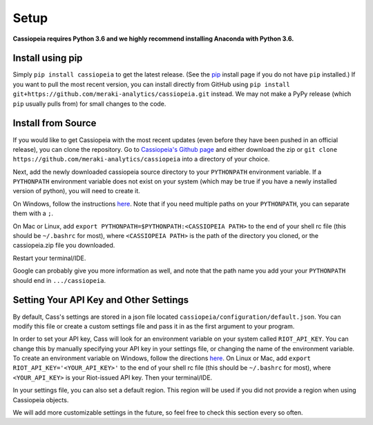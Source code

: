 Setup
#####

**Cassiopeia requires Python 3.6 and we highly recommend installing Anaconda with Python 3.6.**

Install using pip
=================
Simply ``pip install cassiopeia`` to get the latest release. (See the `pip <https://pip.pypa.io/en/stable/installing/>`_ install page if you do not have ``pip`` installed.) If you want to pull the most recent version, you can install directly from GitHub using ``pip install git+https://github.com/meraki-analytics/cassiopeia.git`` instead. We may not make a PyPy release (which ``pip`` usually pulls from) for small changes to the code.


Install from Source
===================
If you would like to get Cassiopeia with the most recent updates (even before they have been pushed in an official release), you can clone the repository. Go to `Cassiopeia's Github page <https://github.com/meraki-analytics/cassiopeia>`_ and either download the zip or ``git clone https://github.com/meraki-analytics/cassiopeia`` into a directory of your choice.

Next, add the newly downloaded cassiopeia source directory to your ``PYTHONPATH`` environment variable. If a ``PYTHONPATH`` environment variable does not exist on your system (which may be true if you have a newly installed version of python), you will need to create it.

On Windows, follow the instructions `here <https://www.microsoft.com/resources/documentation/windows/xp/all/proddocs/en-us/sysdm_advancd_environmnt_addchange_variable.mspx?mfr=true>`_. Note that if you need multiple paths on your ``PYTHONPATH``, you can separate them with a ``;``.

On Mac or Linux, add ``export PYTHONPATH=$PYTHONPATH:<CASSIOPEIA PATH>`` to the end of your shell rc file (this should be ``~/.bashrc`` for most), where ``<CASSIOPEIA PATH>`` is the path of the directory you cloned, or the cassiopeia.zip file you downloaded.

Restart your terminal/IDE.

Google can probably give you more information as well, and note that the path name you add your your ``PYTHONPATH`` should end in ``.../cassiopeia``.


Setting Your API Key and Other Settings
=======================================
By default, Cass's settings are stored in a json file located ``cassiopeia/configuration/default.json``. You can modify this file or create a custom settings file and pass it in as the first argument to your program.

In order to set your API key, Cass will look for an environment variable on your system called ``RIOT_API_KEY``. You can change this by manually specifying your API key in your settings file, or changing the name of the environment variable. To create an environment variable on Windows, follow the directions `here <https://www.microsoft.com/resources/documentation/windows/xp/all/proddocs/en-us/sysdm_advancd_environmnt_addchange_variable.mspx?mfr=true>`_. On Linux or Mac, add ``export RIOT_API_KEY='<YOUR_API_KEY>'`` to the end of your shell rc file (this should be ``~/.bashrc`` for most), where ``<YOUR_API_KEY>`` is your Riot-issued API key. Then your terminal/IDE.

In your settings file, you can also set a default region. This region will be used if you did not provide a region when using Cassiopeia objects.

We will add more customizable settings in the future, so feel free to check this section every so often.
